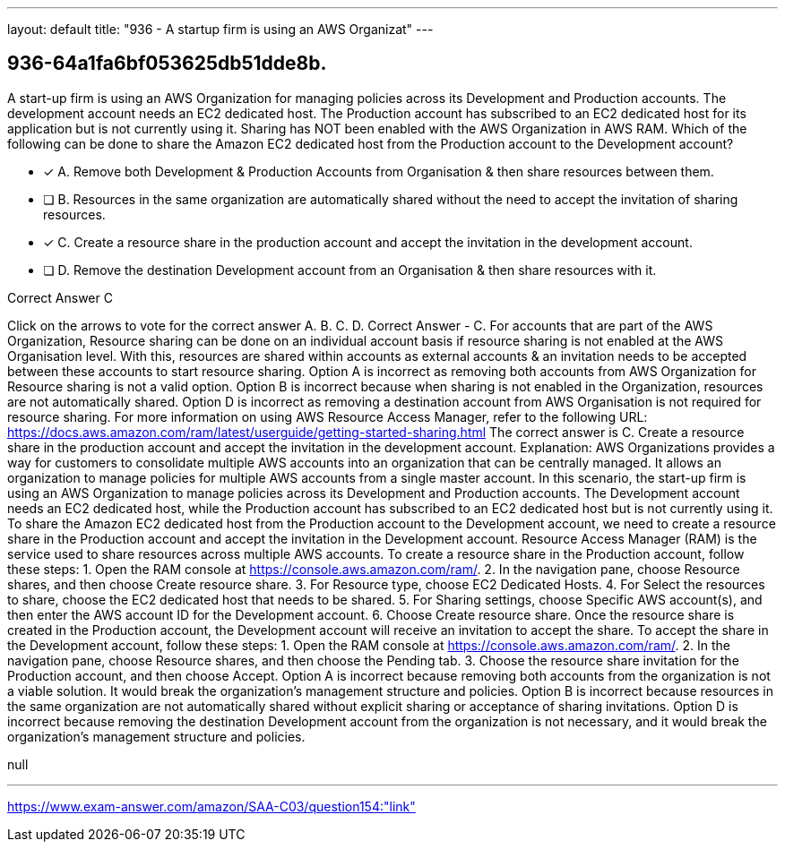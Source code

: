 ---
layout: default 
title: "936 - A startup firm is using an AWS Organizat"
---


[.question]
== 936-64a1fa6bf053625db51dde8b.


****

[.query]
--
A start-up firm is using an AWS Organization for managing policies across its Development and Production accounts.
The development account needs an EC2 dedicated host.
The Production account has subscribed to an EC2 dedicated host for its application but is not currently using it.
Sharing has NOT been enabled with the AWS Organization in AWS RAM.
Which of the following can be done to share the Amazon EC2 dedicated host from the Production account to the Development account?


--

[.list]
--
* [*] A. Remove both Development & Production Accounts from Organisation & then share resources between them.
* [ ] B. Resources in the same organization are automatically shared without the need to accept the invitation of sharing resources.
* [*] C. Create a resource share in the production account and accept the invitation in the development account.
* [ ] D. Remove the destination Development account from an Organisation & then share resources with it.

--
****

[.answer]
Correct Answer  C

[.explanation]
--
Click on the arrows to vote for the correct answer
A.
B.
C.
D.
Correct Answer - C.
For accounts that are part of the AWS Organization, Resource sharing can be done on an individual account basis if resource sharing is not enabled at the AWS Organisation level.
With this, resources are shared within accounts as external accounts &amp; an invitation needs to be accepted between these accounts to start resource sharing.
Option A is incorrect as removing both accounts from AWS Organization for Resource sharing is not a valid option.
Option B is incorrect because when sharing is not enabled in the Organization, resources are not automatically shared.
Option D is incorrect as removing a destination account from AWS Organisation is not required for resource sharing.
For more information on using AWS Resource Access Manager, refer to the following URL:
https://docs.aws.amazon.com/ram/latest/userguide/getting-started-sharing.html
The correct answer is C. Create a resource share in the production account and accept the invitation in the development account.
Explanation: AWS Organizations provides a way for customers to consolidate multiple AWS accounts into an organization that can be centrally managed. It allows an organization to manage policies for multiple AWS accounts from a single master account.
In this scenario, the start-up firm is using an AWS Organization to manage policies across its Development and Production accounts. The Development account needs an EC2 dedicated host, while the Production account has subscribed to an EC2 dedicated host but is not currently using it.
To share the Amazon EC2 dedicated host from the Production account to the Development account, we need to create a resource share in the Production account and accept the invitation in the Development account. Resource Access Manager (RAM) is the service used to share resources across multiple AWS accounts.
To create a resource share in the Production account, follow these steps:
1. Open the RAM console at https://console.aws.amazon.com/ram/.
2. In the navigation pane, choose Resource shares, and then choose Create resource share.
3. For Resource type, choose EC2 Dedicated Hosts.
4. For Select the resources to share, choose the EC2 dedicated host that needs to be shared.
5. For Sharing settings, choose Specific AWS account(s), and then enter the AWS account ID for the Development account.
6. Choose Create resource share.
Once the resource share is created in the Production account, the Development account will receive an invitation to accept the share. To accept the share in the Development account, follow these steps:
1. Open the RAM console at https://console.aws.amazon.com/ram/.
2. In the navigation pane, choose Resource shares, and then choose the Pending tab.
3. Choose the resource share invitation for the Production account, and then choose Accept.
Option A is incorrect because removing both accounts from the organization is not a viable solution. It would break the organization's management structure and policies.
Option B is incorrect because resources in the same organization are not automatically shared without explicit sharing or acceptance of sharing invitations.
Option D is incorrect because removing the destination Development account from the organization is not necessary, and it would break the organization's management structure and policies.
--

[.ka]
null

'''



https://www.exam-answer.com/amazon/SAA-C03/question154:"link"


